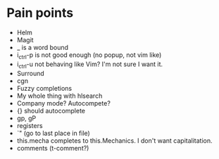 * Pain points
    - Helm
    - Magit
    - _ is a word bound
    - i_ctrl-p is not good enough (no popup, not vim like)
    - i_ctrl-u not behaving like Vim? I'm not sure I want it.
    - Surround
    - cgn
    - Fuzzy completions
    - My whole thing with hlsearch
    - Company mode? Autocompete?
    - {} should autocomplete
    - gp, gP
    - registers
    - `" (go to last place in file)
    - this.mecha completes to this.Mechanics. I don't want capitalitation.
    - comments (t-comment?)

